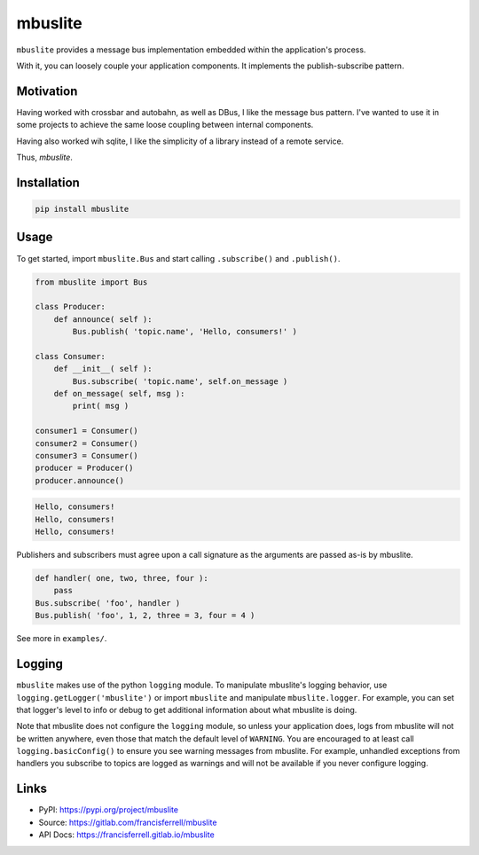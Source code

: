 
mbuslite
########

``mbuslite`` provides a message bus implementation embedded within the application's process.

With it, you can loosely couple your application components. It implements the publish-subscribe
pattern.

Motivation
==========

Having worked with crossbar and autobahn, as well as DBus, I like the message bus pattern. I've
wanted to use it in some projects to achieve the same loose coupling between internal components.

Having also worked wih sqlite, I like the simplicity of a library instead of a remote service.

Thus, `mbuslite`.


Installation
============

.. code-block:: bash

   pip install mbuslite


Usage
=====

To get started, import ``mbuslite.Bus`` and start calling ``.subscribe()`` and ``.publish()``.

.. code-block:: python

    from mbuslite import Bus

    class Producer:
        def announce( self ):
            Bus.publish( 'topic.name', 'Hello, consumers!' )

    class Consumer:
        def __init__( self ):
            Bus.subscribe( 'topic.name', self.on_message )
        def on_message( self, msg ):
            print( msg )

    consumer1 = Consumer()
    consumer2 = Consumer()
    consumer3 = Consumer()
    producer = Producer()
    producer.announce()


.. code-block::

   Hello, consumers!
   Hello, consumers!
   Hello, consumers!


Publishers and subscribers must agree upon a call signature as the arguments are passed as-is by
mbuslite.

.. code-block:: python

    def handler( one, two, three, four ):
        pass
    Bus.subscribe( 'foo', handler )
    Bus.publish( 'foo', 1, 2, three = 3, four = 4 )

See more in ``examples/``.


Logging
=======

``mbuslite`` makes use of the python ``logging`` module. To manipulate mbuslite's logging behavior,
use ``logging.getLogger('mbuslite')`` or import ``mbuslite`` and manipulate ``mbuslite.logger``.
For example, you can set that logger's level to info or debug to get additional information about
what mbuslite is doing.

Note that mbuslite does not configure the ``logging`` module, so unless your application does, logs
from mbuslite will not be written anywhere, even those that match the default level of ``WARNING``.
You are encouraged to at least call ``logging.basicConfig()`` to ensure you see warning messages
from mbuslite. For example, unhandled exceptions from handlers you subscribe to topics are logged
as warnings and will not be available if you never configure logging.


Links
=====

* PyPI: `https://pypi.org/project/mbuslite <https://pypi.org/project/mbuslite>`_
* Source: `https://gitlab.com/francisferrell/mbuslite <https://gitlab.com/francisferrell/mbuslite>`_
* API Docs: `https://francisferrell.gitlab.io/mbuslite <https://francisferrell.gitlab.io/mbuslite>`_

